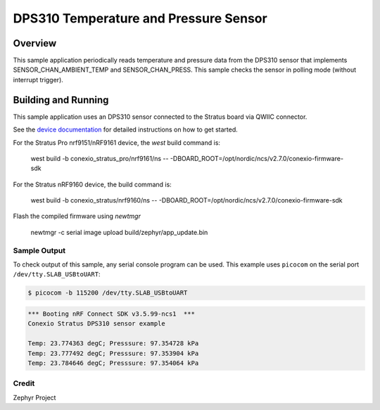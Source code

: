 
DPS310 Temperature and Pressure Sensor
######################################

Overview
********

This sample application periodically reads temperature and pressure data from
the DPS310 sensor that implements SENSOR_CHAN_AMBIENT_TEMP and
SENSOR_CHAN_PRESS. This sample checks the sensor in polling mode (without
interrupt trigger).

Building and Running
********************

This sample application uses an DPS310 sensor connected to the Stratus board via QWIIC connector.

See the `device documentation <https://docs.conexiotech.com/>`_ for detailed instructions on how to get started.

For the Stratus Pro nrf9151/nRF9161 device, the `west` build command is: 

   west build -b conexio_stratus_pro/nrf9161/ns -- -DBOARD_ROOT=/opt/nordic/ncs/v2.7.0/conexio-firmware-sdk

For the Stratus nRF9160 device, the build command is:

   west build -b conexio_stratus/nrf9160/ns -- -DBOARD_ROOT=/opt/nordic/ncs/v2.7.0/conexio-firmware-sdk


Flash the compiled firmware using `newtmgr`

   newtmgr -c serial image upload build/zephyr/app_update.bin


Sample Output
=============
To check output of this sample, any serial console program can be used.
This example uses ``picocom`` on the serial port ``/dev/tty.SLAB_USBtoUART``:

.. code-block:: console

   $ picocom -b 115200 /dev/tty.SLAB_USBtoUART

.. code-block:: console

   *** Booting nRF Connect SDK v3.5.99-ncs1  ***
   Conexio Stratus DPS310 sensor example
   
   Temp: 23.774363 degC; Presssure: 97.354728 kPa
   Temp: 23.777492 degC; Presssure: 97.353904 kPa
   Temp: 23.784646 degC; Presssure: 97.354064 kPa

Credit 
===============
Zephyr Project
